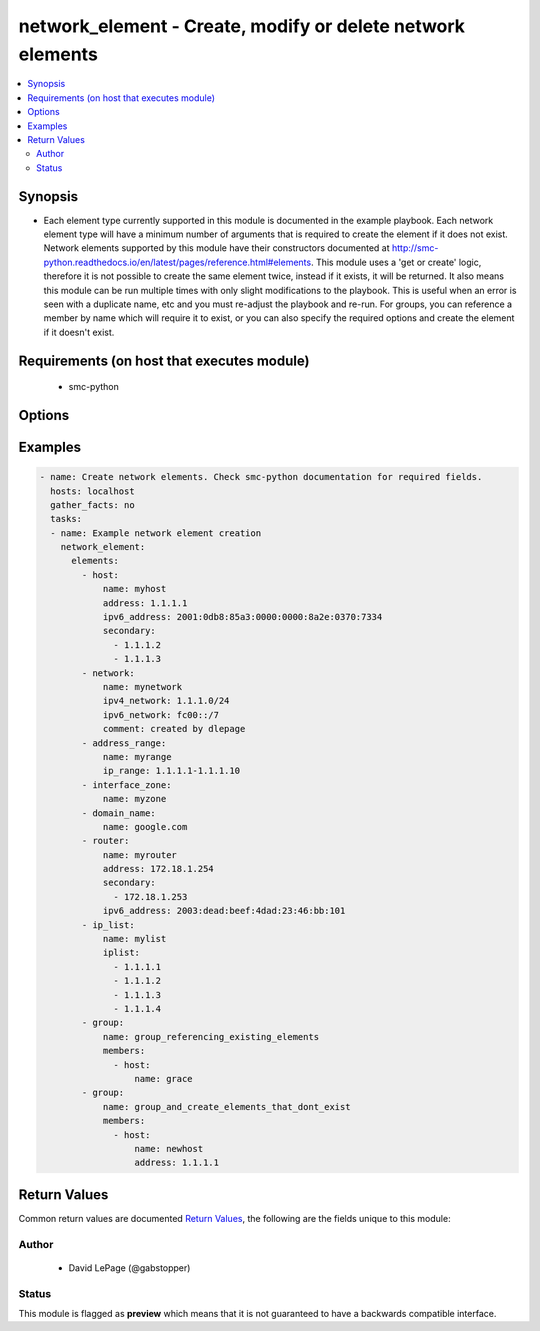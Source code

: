 .. _network_element:


network_element - Create, modify or delete network elements
+++++++++++++++++++++++++++++++++++++++++++++++++++++++++++

.. versionadded:: 2.5




.. contents::
   :local:
   :depth: 2


Synopsis
--------


* Each element type currently supported in this module is documented in the example playbook. Each network element type will have a minimum number of arguments that is required to create the element if it does not exist. Network elements supported by this module have their constructors documented at http://smc-python.readthedocs.io/en/latest/pages/reference.html#elements. This module uses a 'get or create' logic, therefore it is not possible to create the same element twice, instead if it exists, it will be returned. It also means this module can be run multiple times with only slight modifications to the playbook. This is useful when an error is seen with a duplicate name, etc and you must re-adjust the playbook and re-run. For groups, you can reference a member by name which will require it to exist, or you can also specify the required options and create the element if it doesn't exist.



Requirements (on host that executes module)
-------------------------------------------

  * smc-python


Options
-------

.. raw:: html

    <table border=1 cellpadding=4>

    <tr>
    <th class="head">parameter</th>
    <th class="head">required</th>
    <th class="head">default</th>
    <th class="head">choices</th>
    <th class="head">comments</th>
    </tr>
    <tr>
    <td rowspan="2">elements<br/><div style="font-size: small;"></div></td>
    <td>yes</td>
    <td></td>
    <td></td>
    <td>
        <div>A list of the elements to create, modify or remove</div>
    </tr>

    <tr>
    <td colspan="5">
        <table border=1 cellpadding=4>
        <caption><b>Dictionary object elements</b></caption>

        <tr>
        <th class="head">parameter</th>
        <th class="head">required</th>
        <th class="head">default</th>
        <th class="head">choices</th>
        <th class="head">comments</th>
        </tr>

        <tr>
        <td>group<br/><div style="font-size: small;"></div></td>
        <td>no</td>
        <td></td>
        <td></td>
        <td>
            <div>A group of network elements</div>
        </td>
        </tr>

        <tr>
        <td>network<br/><div style="font-size: small;"></div></td>
        <td>no</td>
        <td></td>
        <td></td>
        <td>
            <div>A network element of type network</div>
        </td>
        </tr>

        <tr>
        <td>domain_name<br/><div style="font-size: small;"></div></td>
        <td>no</td>
        <td></td>
        <td></td>
        <td>
            <div>Domain name element to be used in rule</div>
        </td>
        </tr>

        <tr>
        <td>host<br/><div style="font-size: small;"></div></td>
        <td>no</td>
        <td></td>
        <td></td>
        <td>
            <div>A network element of type host</div>
        </td>
        </tr>

        <tr>
        <td>address_range<br/><div style="font-size: small;"></div></td>
        <td>no</td>
        <td></td>
        <td></td>
        <td>
            <div>A network element of type address range</div>
        </td>
        </tr>

        <tr>
        <td>interface_zone<br/><div style="font-size: small;"></div></td>
        <td>no</td>
        <td></td>
        <td></td>
        <td>
            <div>A zone tag optionally assigned to an interface</div>
        </td>
        </tr>

        <tr>
        <td>router<br/><div style="font-size: small;"></div></td>
        <td>no</td>
        <td></td>
        <td></td>
        <td>
            <div>A router element</div>
        </td>
        </tr>

        <tr>
        <td>ip_list<br/><div style="font-size: small;"></div></td>
        <td>no</td>
        <td></td>
        <td></td>
        <td>
            <div>An IP list element containing individual addresses and networks</div>
        </td>
        </tr>

        </table>

    </td>
    </tr>
    </td>
    </tr>

    <tr>
    <td>smc_address<br/><div style="font-size: small;"></div></td>
    <td>no</td>
    <td></td>
    <td></td>
	<td>
        <p>FQDN with port of SMC. The default value is the environment variable <code>SMC_ADDRESS</code></p>
	</td>
	</tr>
    </td>
    </tr>

    <tr>
    <td>smc_alt_filepath<br/><div style="font-size: small;"></div></td>
    <td>no</td>
    <td></td>
    <td></td>
	<td>
        <p>Provide an alternate path location to read the credentials from. File is expected to be stored in ~.smcrc. If provided, url and api_key settings are not required and will be ignored.</p>
	</td>
	</tr>
    </td>
    </tr>

    <tr>
    <td>smc_api_key<br/><div style="font-size: small;"></div></td>
    <td>no</td>
    <td></td>
    <td></td>
	<td>
        <p>API key for api client. The default value is the environment variable <code>SMC_API_KEY</code> Required if <em>url</em></p>
	</td>
	</tr>
    </td>
    </tr>

    <tr>
    <td>smc_api_version<br/><div style="font-size: small;"></div></td>
    <td>no</td>
    <td></td>
    <td></td>
	<td>
        <p>Optional API version to connect to. If none is provided, the latest SMC version API will be used based on the Management Center version. Can be set though the environment variable <code>SMC_API_VERSION</code></p>
	</td>
	</tr>
    </td>
    </tr>

    <tr>
    <td>smc_domain<br/><div style="font-size: small;"></div></td>
    <td>no</td>
    <td></td>
    <td></td>
	<td>
        <p>Optional domain to log in to. If no domain is provided, 'Shared Domain' is used. Can be set throuh the environment variable <code>SMC_DOMAIN</code></p>
	</td>
	</tr>
    </td>
    </tr>
    <tr>
    <td rowspan="2">smc_extra_args<br/><div style="font-size: small;"></div></td>
    <td>no</td>
    <td></td>
    <td></td>
    <td>
        <div>Extra arguments to pass to login constructor. These are generally only used if specifically requested by support personnel.</div>
    </tr>

    <tr>
    <td colspan="5">
        <table border=1 cellpadding=4>
        <caption><b>Dictionary object smc_extra_args</b></caption>

        <tr>
        <th class="head">parameter</th>
        <th class="head">required</th>
        <th class="head">default</th>
        <th class="head">choices</th>
        <th class="head">comments</th>
        </tr>

        <tr>
        <td>verify<br/><div style="font-size: small;"></div></td>
        <td>no</td>
        <td>True</td>
        <td></td>
        <td>
            <div>Is the connection to SMC is HTTPS, you can set this to True, or provide a path to a client certificate to verify the SMC SSL certificate. You can also explicitly set this to False.</div>
        </td>
        </tr>

        </table>

    </td>
    </tr>
    </td>
    </tr>

    <tr>
    <td>smc_timeout<br/><div style="font-size: small;"></div></td>
    <td>no</td>
    <td></td>
    <td></td>
	<td>
        <p>Optional timeout for connections to the SMC. Can be set through environment <code>SMC_TIMEOUT</code></p>
	</td>
	</tr>
    </td>
    </tr>

    </table>
    </br>

Examples
--------

.. code-block:: yaml

    
    - name: Create network elements. Check smc-python documentation for required fields.
      hosts: localhost
      gather_facts: no
      tasks:
      - name: Example network element creation
        network_element:
          elements:
            - host: 
                name: myhost
                address: 1.1.1.1
                ipv6_address: 2001:0db8:85a3:0000:0000:8a2e:0370:7334
                secondary:
                  - 1.1.1.2
                  - 1.1.1.3
            - network:
                name: mynetwork
                ipv4_network: 1.1.1.0/24
                ipv6_network: fc00::/7
                comment: created by dlepage
            - address_range:
                name: myrange
                ip_range: 1.1.1.1-1.1.1.10
            - interface_zone:
                name: myzone
            - domain_name:
                name: google.com
            - router:
                name: myrouter
                address: 172.18.1.254
                secondary:
                  - 172.18.1.253
                ipv6_address: 2003:dead:beef:4dad:23:46:bb:101
            - ip_list: 
                name: mylist
                iplist:
                  - 1.1.1.1
                  - 1.1.1.2
                  - 1.1.1.3
                  - 1.1.1.4
            - group: 
                name: group_referencing_existing_elements
                members:
                  - host: 
                      name: grace
            - group:
                name: group_and_create_elements_that_dont_exist
                members:
                  - host:
                      name: newhost
                      address: 1.1.1.1

Return Values
-------------

Common return values are documented `Return Values <http://docs.ansible.com/ansible/latest/common_return_values.html>`_, the following are the fields unique to this module:

.. raw:: html

    <table border=1 cellpadding=4>

    <tr>
    <th class="head">name</th>
    <th class="head">description</th>
    <th class="head">returned</th>
    <th class="head">type</th>
    <th class="head">sample</th>
    </tr>

    <tr>
    <td>elements</td>
    <td>
        <div>All elements, no filter</div>
    </td>
    <td align=center>always</td>
    <td align=center>list</td>
    <td align=center>[{'type': 'host', 'name': 'myhost2'}, {'type': 'network', 'name': 'mynetwork2'}, {'type': 'address_range', 'name': 'myrange'}, {'type': 'interface_zone', 'name': 'myzone'}, {'type': 'domain_name', 'name': 'google.com'}, {'type': 'router', 'name': 'myrouter2'}, {'type': 'ip_list', 'name': 'mylist2'}, {'type': 'group', 'name': 'group_referencing_existing_elements'}, {'type': 'group', 'name': 'group_and_create_elements'}]</td>
    </tr>
    </table>
    </br></br>


Author
~~~~~~

    * David LePage (@gabstopper)




Status
~~~~~~

This module is flagged as **preview** which means that it is not guaranteed to have a backwards compatible interface.


